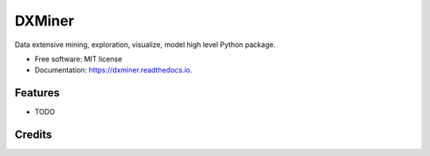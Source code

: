 =======
DXMiner
=======


.. image:: https://img.shields.io/pypi/v/dxminer.svg
        :target: https://pypi.python.org/pypi/dxminer

.. image:: https://img.shields.io/travis/dr-saad-la/dxminer.svg
        :target: https://travis-ci.com/dr-saad-la/dxminer

.. image:: https://readthedocs.org/projects/dxminer/badge/?version=latest
        :target: https://dxminer.readthedocs.io/en/latest/?version=latest
        :alt: Documentation Status


.. image:: https://pyup.io/repos/github/dr-saad-la/dxminer/shield.svg
     :target: https://pyup.io/repos/github/dr-saad-la/dxminer/
     :alt: Updates



Data extensive mining, exploration, visualize, model high level Python package.


* Free software: MIT license
* Documentation: https://dxminer.readthedocs.io.


Features
--------

* TODO

Credits
-------
